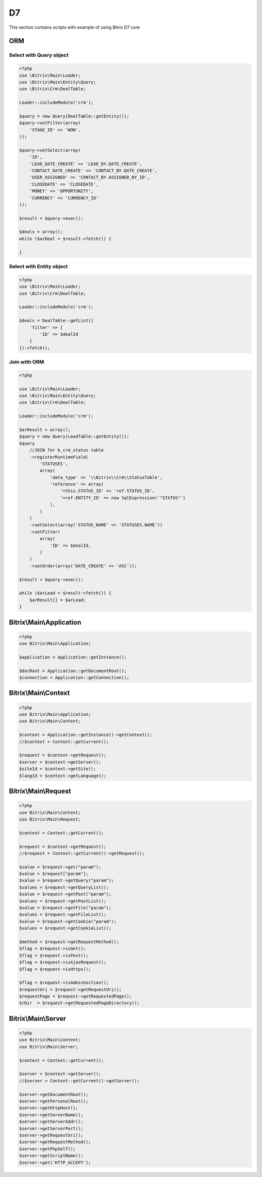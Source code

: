 .. index::
   single: Examples of Bitrix ORM using

D7
==

This section contains scripts with example of using Bitrix D7 core

ORM
---

Select with Query object
~~~~~~~~~~~~~~~~~~~~~~~~

.. code-block:: php

   <?php
   use \Bitrix\Main\Loader;
   use \Bitrix\Main\Entity\Query;
   use \Bitrix\Crm\DealTable;

   Loader::includeModule('crm');

   $query = new Query(DealTable::getEntity());
   $query->setFilter(array(
       'STAGE_ID' => 'WON',
   ));

   $query->setSelect(array(
       'ID',
       'LEAD_DATE_CREATE' => 'LEAD_BY.DATE_CREATE',
       'CONTACT_DATE_CREATE' => 'CONTACT_BY.DATE_CREATE',
       'USER_ASSIGNED' => 'CONTACT_BY.ASSIGNED_BY_ID',
       'CLOSEDATE' => 'CLOSEDATE',
       'MONEY' => 'OPPORTUNITY',
       'CURRENCY' => 'CURRENCY_ID'
   ));

   $result = $query->exec();

   $deals = array();
   while ($arDeal = $result->fetch()) {

   }

Select with Entity object
~~~~~~~~~~~~~~~~~~~~~~~~~

.. code-block:: php

   <?php
   use \Bitrix\Main\Loader;
   use \Bitrix\Crm\DealTable;

   Loader::includeModule('crm');

   $deals = DealTable::getList([
       'filter' => [
           'ID' => $dealId
       ]
   ])->fetch();

Join with ORM
~~~~~~~~~~~~~

.. code-block:: php

   <?php

   use \Bitrix\Main\Loader;
   use \Bitrix\Main\Entity\Query;
   use \Bitrix\Crm\DealTable;

   Loader::includeModule('crm');

   $arResult = array();
   $query = new Query(LeadTable::getEntity());
   $query
       //JOIN for b_crm_status table
       ->registerRuntimeField(
           'STATUSES',
           array(
               'data_type' => '\\Bitrix\\Crm\\StatusTable',
               'reference' => array(
                   '=this.STATUS_ID' => 'ref.STATUS_ID',
                   '=ref.ENTITY_ID' => new SqlExpression('"STATUS"')
               ),
           )
       )
       ->setSelect(array('STATUS_NAME' => 'STATUSES.NAME'))
       ->setFilter(
           array(
               'ID' => $dealId,
           )
       )
       ->setOrder(array('DATE_CREATE' => 'ASC'));

   $result = $query->exec();

   while ($arLead = $result->fetch()) {
       $arResult[] = $arLead;
   }

Bitrix\\Main\\Application
-------------------------

.. code-block:: php

   <?php
   use Bitrix\Main\Application;

   $application = Application::getInstance();

   $docRoot = Application::getDocumentRoot();
   $connection = Application::getConnection();

Bitrix\\Main\\Context
---------------------

.. code-block:: php

   <?php
   use Bitrix\Main\Application;
   use Bitrix\Main\Context;

   $context = Application::getInstance()->getContext();
   //$context = Context::getCurrent();

   $request = $context->getRequest();
   $server = $context->getServer();
   $siteId = $context->getSite();
   $langId = $context->getLanguage();

Bitrix\\Main\\Request
---------------------

.. code-block:: php

   <?php
   use Bitrix\Main\Context;
   use Bitrix\Main\Request;

   $context = Context::getCurrent();

   $request = $context->getRequest();
   //$request = Context::getCurrent()->getRequest();

   $value = $request->get("param");
   $value = $request["param"];
   $value = $request->getQuery("param");
   $values = $request->getQueryList();
   $value = $request->getPost("param");
   $values = $request->getPostList();
   $value = $request->getFile("param");
   $values = $request->getFileList();
   $value = $request->getCookie("param");
   $values = $request->getCookieList();

   $method = $request->getRequestMethod();
   $flag = $request->isGet();
   $flag = $request->isPost();
   $flag = $request->isAjaxRequest();
   $flag = $request->isHttps();

   $flag = $request->isAdminSection();
   $requestUri = $request->getRequestUri();
   $requestPage = $request->getRequestedPage();
   $rDir  = $request->getRequestedPageDirectory();

Bitrix\\Main\\Server
--------------------

.. code-block:: php

   <?php
   use Bitrix\Main\Context;
   use Bitrix\Main\Server;

   $context = Context::getCurrent();

   $server = $context->getServer();
   //$server = Context::getCurrent()->getServer();

   $server->getDocumentRoot();
   $server->getPersonalRoot();
   $server->getHttpHost();
   $server->getServerName();
   $server->getServerAddr();
   $server->getServerPort();
   $server->getRequestUri();
   $server->getRequestMethod();
   $server->getPhpSelf();
   $server->getScriptName();
   $server->get('HTTP_ACCEPT');

